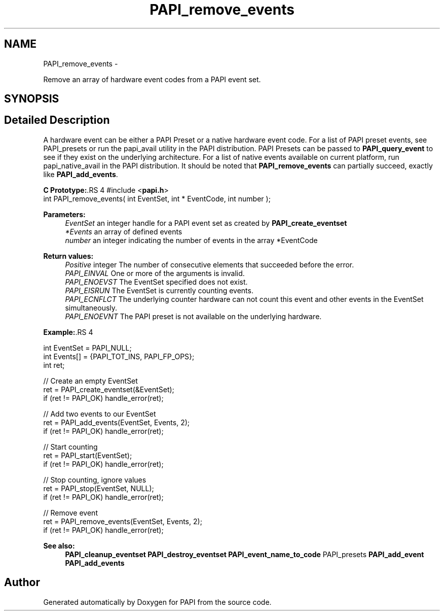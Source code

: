.TH "PAPI_remove_events" 3 "14 Sep 2016" "Version 5.5.0.0" "PAPI" \" -*- nroff -*-
.ad l
.nh
.SH NAME
PAPI_remove_events \- 
.PP
Remove an array of hardware event codes from a PAPI event set.  

.SH SYNOPSIS
.br
.PP
.SH "Detailed Description"
.PP 
A hardware event can be either a PAPI Preset or a native hardware event code. For a list of PAPI preset events, see PAPI_presets or run the papi_avail utility in the PAPI distribution. PAPI Presets can be passed to \fBPAPI_query_event\fP to see if they exist on the underlying architecture. For a list of native events available on current platform, run papi_native_avail in the PAPI distribution. It should be noted that \fBPAPI_remove_events\fP can partially succeed, exactly like \fBPAPI_add_events\fP.
.PP
\fBC Prototype:\fP.RS 4
#include <\fBpapi.h\fP> 
.br
 int PAPI_remove_events( int  EventSet, int * EventCode, int  number );
.RE
.PP
\fBParameters:\fP
.RS 4
\fIEventSet\fP an integer handle for a PAPI event set as created by \fBPAPI_create_eventset\fP 
.br
\fI*Events\fP an array of defined events 
.br
\fInumber\fP an integer indicating the number of events in the array *EventCode
.RE
.PP
\fBReturn values:\fP
.RS 4
\fIPositive\fP integer The number of consecutive elements that succeeded before the error. 
.br
\fIPAPI_EINVAL\fP One or more of the arguments is invalid. 
.br
\fIPAPI_ENOEVST\fP The EventSet specified does not exist. 
.br
\fIPAPI_EISRUN\fP The EventSet is currently counting events. 
.br
\fIPAPI_ECNFLCT\fP The underlying counter hardware can not count this event and other events in the EventSet simultaneously. 
.br
\fIPAPI_ENOEVNT\fP The PAPI preset is not available on the underlying hardware.
.RE
.PP
\fBExample:\fP.RS 4

.PP
.nf
int EventSet = PAPI_NULL;
int Events[] = {PAPI_TOT_INS, PAPI_FP_OPS};
int ret;
 
 // Create an empty EventSet
ret = PAPI_create_eventset(&EventSet);
if (ret != PAPI_OK) handle_error(ret);

// Add two events to our EventSet
ret = PAPI_add_events(EventSet, Events, 2);
if (ret != PAPI_OK) handle_error(ret);

// Start counting
ret = PAPI_start(EventSet);
if (ret != PAPI_OK) handle_error(ret);

// Stop counting, ignore values
ret = PAPI_stop(EventSet, NULL);
if (ret != PAPI_OK) handle_error(ret);

// Remove event
ret = PAPI_remove_events(EventSet, Events, 2);
if (ret != PAPI_OK) handle_error(ret);

.fi
.PP
.RE
.PP
\fBSee also:\fP
.RS 4
\fBPAPI_cleanup_eventset\fP \fBPAPI_destroy_eventset\fP \fBPAPI_event_name_to_code\fP PAPI_presets \fBPAPI_add_event\fP \fBPAPI_add_events\fP 
.RE
.PP


.SH "Author"
.PP 
Generated automatically by Doxygen for PAPI from the source code.
